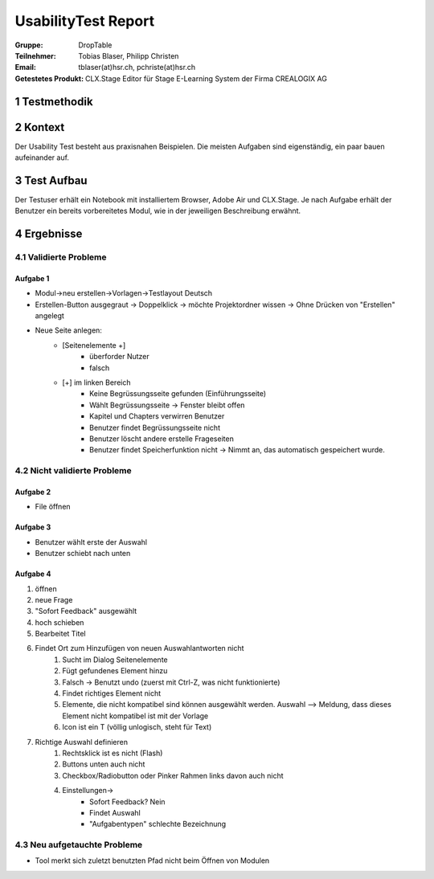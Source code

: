 ====================
UsabilityTest Report
====================


:Gruppe: DropTable
:Teilnehmer: Tobias Blaser, Philipp Christen
:Email: tblaser(at)hsr.ch, pchriste(at)hsr.ch
:Getestetes Produkt: CLX.Stage Editor für Stage E-Learning System der Firma CREALOGIX AG


1 Testmethodik
==============


.. list-table:: Testteilnehmer
   :widths: 30 30 30
   :header-rows: 1

	* - Eigenschaft
	  - Teilnehmer 1
	  - Teilnehmer 2
	* - Geschlecht
	  -
	  -
	* - Alter
	  -
	  -
	* - Beruf
	  -
	  -


2 Kontext
=========

Der Usability Test besteht aus praxisnahen Beispielen. Die meisten Aufgaben sind eigenständig, ein paar bauen aufeinander auf.


3 Test Aufbau
=============

Der Testuser erhält ein Notebook mit installiertem Browser, Adobe Air und CLX.Stage. Je nach Aufgabe erhält der Benutzer ein bereits vorbereitetes Modul, wie in der jeweiligen Beschreibung erwähnt.


4 Ergebnisse
============

4.1 Validierte Probleme
-----------------------

Aufgabe 1
.........

* Modul->neu erstellen->Vorlagen->Testlayout Deutsch
* Erstellen-Button ausgegraut -> Doppelklick -> möchte Projektordner wissen -> Ohne Drücken von "Erstellen" angelegt
* Neue Seite anlegen: 
	* [Seitenelemente +]
		* überforder Nutzer
		* falsch
	* [+] im linken Bereich
		* Keine Begrüssungsseite gefunden (Einführungsseite)
		* Wählt Begrüssungsseite -> Fenster bleibt offen
		* Kapitel und Chapters verwirren Benutzer
		* Benutzer findet Begrüssungsseite nicht
		* Benutzer löscht andere erstelle Frageseiten
		* Benutzer findet Speicherfunktion nicht -> Nimmt an, das automatisch gespeichert wurde.



4.2 Nicht validierte Probleme
-----------------------------

Aufgabe 2
.........

* File öffnen


Aufgabe 3
.........

* Benutzer wählt erste der Auswahl
* Benutzer schiebt nach unten


Aufgabe 4
.........

1) öffnen
2) neue Frage
3) "Sofort Feedback" ausgewählt
4) hoch schieben
5) Bearbeitet Titel
6) Findet Ort zum Hinzufügen von neuen Auswahlantworten nicht
	1) Sucht im Dialog Seitenelemente
	2) Fügt gefundenes Element hinzu
	3) Falsch -> Benutzt undo (zuerst mit Ctrl-Z, was nicht funktionierte)
	4) Findet richtiges Element nicht
	5) Elemente, die nicht kompatibel sind können ausgewählt werden. Auswahl --> Meldung, dass dieses Element nicht kompatibel ist mit der Vorlage
	6) Icon ist ein T (völlig unlogisch, steht für Text)
7) Richtige Auswahl definieren 
	1) Rechtsklick ist es nicht (Flash)
	2) Buttons unten auch nicht
	3) Checkbox/Radiobutton oder Pinker Rahmen links davon auch nicht
	4) Einstellungen->
		* Sofort Feedback? Nein
		* Findet Auswahl
		* "Aufgabentypen" schlechte Bezeichnung


4.3 Neu aufgetauchte Probleme
-----------------------------

* Tool merkt sich zuletzt benutzten Pfad nicht beim Öffnen von Modulen
